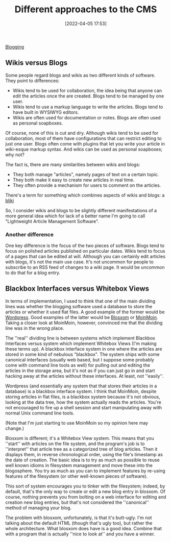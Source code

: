 :PROPERTIES:
:ID:       6a5cf4da-86a9-45e7-89d9-2b3e511ec2fd
:END:
#+date: [2022-04-05 17:53]
#+hugo_lastmod: 2024-12-25 07:50:29 -0500
#+title: Different approaches to the CMS

[[id:073f104c-8e48-44a6-8f5f-81e5e89b4881][Blogging]]

** Wikis versus Blogs

Some people regard blogs and wikis as two different kinds of software.  They
point to differences:

 * Wikis tend to be used for collaboration, the idea being that anyone can
   edit the articles once the are created.  Blogs tend to be managed by one
   user.
 * Wikis tend to use a markup language to write the articles.  Blogs tend to
   have built in WYSIWYG editors.
 * Wikis are often used for documentation or notes.  Blogs are often used as
   personal soapboxes.

Of course, none of this is cut and dry.  Although wikis tend to be used for
collaboration, most of them have configurations that can restrict editing to
just one user.  Blogs often come with plugins that let you write your
article in wiki-esque markup syntax.  And wikis can be used as personal
soapboxes; why not?

The fact is, there are many similarities between wikis and blogs:

 * They both manage "articles", namely pages of text on a certain topic.
 * They both make it easy to create new articles in real time.
 * They often provide a mechanism for users to comment on the articles.

There's a term for something which combines aspects of wikis and blogs: a
[[http://en.wikipedia.org/wiki/Bliki][bliki]]

So, I consider wikis and blogs to be slightly different manifestations of a
more general idea which for lack of a better name I'm going to call
"Lightweight Article Management Software".

*** Another difference

One key difference is the focus of the two pieces of software.  Blogs tend
to focus on polished articles published on particular dates.  Wikis tend to
focus of a pages that can be edited at will.  Although you can certainly
edit articles with blogs, it's not the main use case.  It's not uncommon for
people to subscribe to an RSS feed of changes to a wiki page.  It would be
uncommon to do that for a blog entry.

** Blackbox Interfaces versus Whitebox Views

In terms of implementation, I used to think that one of the main dividing
lines was whether the blogging software used a database to store the
articles or whether it used flat files.  A good example of the former would
be [[http://www.wordpress.org][Wordpress]].  Good examples of the latter would be [[http://blosxom.sourceforge.net/][Blosxom]] or [[http://moinmo.in][MoinMoin]].
Taking a closer look at MoinMoin, however, convinced me that the dividing
line was in the wrong place.

The ''real'' dividing line is between systems which implement Blackbox
Interfaces versus system which implement Whitebox Views (I'm making these
terms up).  A blackbox interface system in one where the articles are stored
in some kind of nebulous "blackbox".  The system ships with some canonical
interfaces (usually web based, but I suppose some probably come with command
line tools as well) for pulling out and editing the articles in the storage
area, but it's not as if you can just go in and start hacking away at the
articles without these interfaces.  At least, not ''easily''.

Wordpress (and essentially any system that that stores their articles in a
database) is a blackbox interface system.  I think that MoinMoin, despite
storing articles in flat files, is a blackbox system because it's not
obvious, looking at the data tree, how the system actually reads the
articles.  You're not encouraged to fire up a shell session and start
manipulating away with normal Unix command line tools.

(Note that I'm just starting to use MoinMoin so my opinion here may change.)

Blosxom is different; it's a Whitebox View system.  This means that you
''start'' with articles on the file system, and the program's job is to
''interpret'' that article tree as a categorized tree of blog articles.
Then it displays them, in reverse chronological order, using the file's
timestamp as the date of creation.  The basic idea is to try as much as
possible to reuse well known idioms in filesystem management and move these
into the blogosphere.  You try as much as you can to implement features by
re-using features of the filesystem (or other well-known pieces of
software).

This sort of system encourages you to tinker with the filesystem; indeed, by
default, that's the only way to create or edit a new blog entry in blosxom.
Of course, nothing prevents you from bolting on a web interface for editing
and creation new blog entries, but that's not considered the ''canonical''
method of managing your blog.

The problem with blosxom, unfortunately, is that it's butt-ugly.  I'm not
talking about the default HTML (though that's ugly too), but rather the
whole architecture.  What blosxom does have is a good idea.  Combine that
with a program that is actually ''nice to look at'' and you have a winner.
